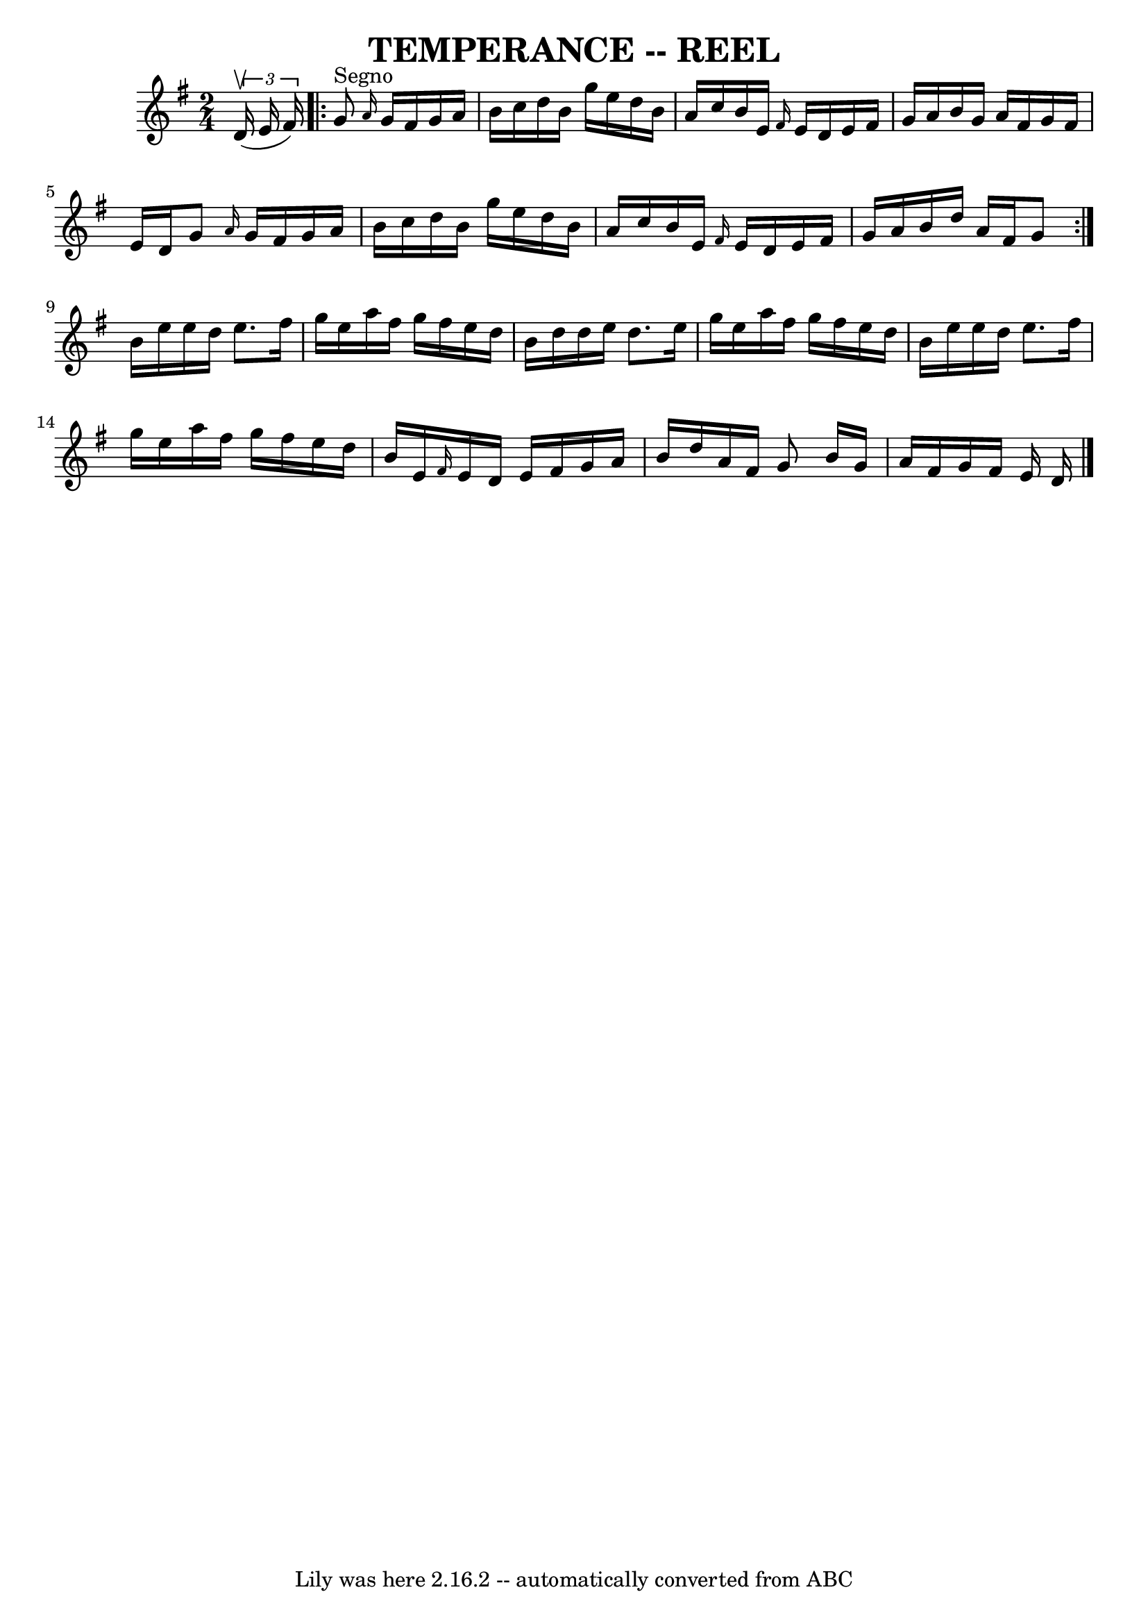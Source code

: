 \version "2.7.40"
\header {
	book = "Ryan's Mammoth Collection of Fiddle Tunes"
	crossRefNumber = "1"
	footnotes = ""
	tagline = "Lily was here 2.16.2 -- automatically converted from ABC"
	title = "TEMPERANCE -- REEL"
}
voicedefault =  {
\set Score.defaultBarType = "empty"

\time 2/4 \key g \major   \times 2/3 { d'16 (^\upbow e'16 fis'16) }   
      \repeat volta 2 { g'8^"Segno" \grace { a'16  } g'16 fis'16    
g'16 a'16 b'16 c''16    |
 d''16 b'16 g''16 e''16    
d''16 b'16 a'16 c''16    |
 b'16 e'16  \grace { fis'16  
} e'16 d'16 e'16 fis'16 g'16 a'16    |
 b'16 g'16   
 a'16 fis'16 g'16 fis'16 e'16 d'16    |
     |
   
g'8  \grace { a'16  } g'16 fis'16 g'16 a'16 b'16 c''16    
|
 d''16 b'16 g''16 e''16 d''16 b'16 a'16 c''16    
|
 b'16 e'16  \grace { fis'16  } e'16 d'16 e'16 fis'16 
 g'16 a'16    |
 b'16 d''16 a'16 fis'16 g'8    }       
|
 b'16 e''16 e''16 d''16 e''8. fis''16    |
   
g''16 e''16 a''16 fis''16 g''16 fis''16 e''16 d''16    
|
 b'16 d''16 d''16 e''16 d''8. e''16    |
   
g''16 e''16 a''16 fis''16 g''16 fis''16 e''16 d''16    
|
     |
 b'16 e''16 e''16 d''16 e''8. fis''16    
|
 g''16 e''16 a''16 fis''16 g''16 fis''16 e''16    
d''16    |
 b'16 e'16  \grace { fis'16  } e'16 d'16 e'16  
 fis'16 g'16 a'16    |
 b'16 d''16 a'16 fis'16 g'8   
 \bar ":|" b'16 g'16 a'16 fis'16 g'16 fis'16 e'16 d'16   
 <<   \bar "|."  >>   
}

\score{
    <<

	\context Staff="default"
	{
	    \voicedefault 
	}

    >>
	\layout {
	}
	\midi {}
}

